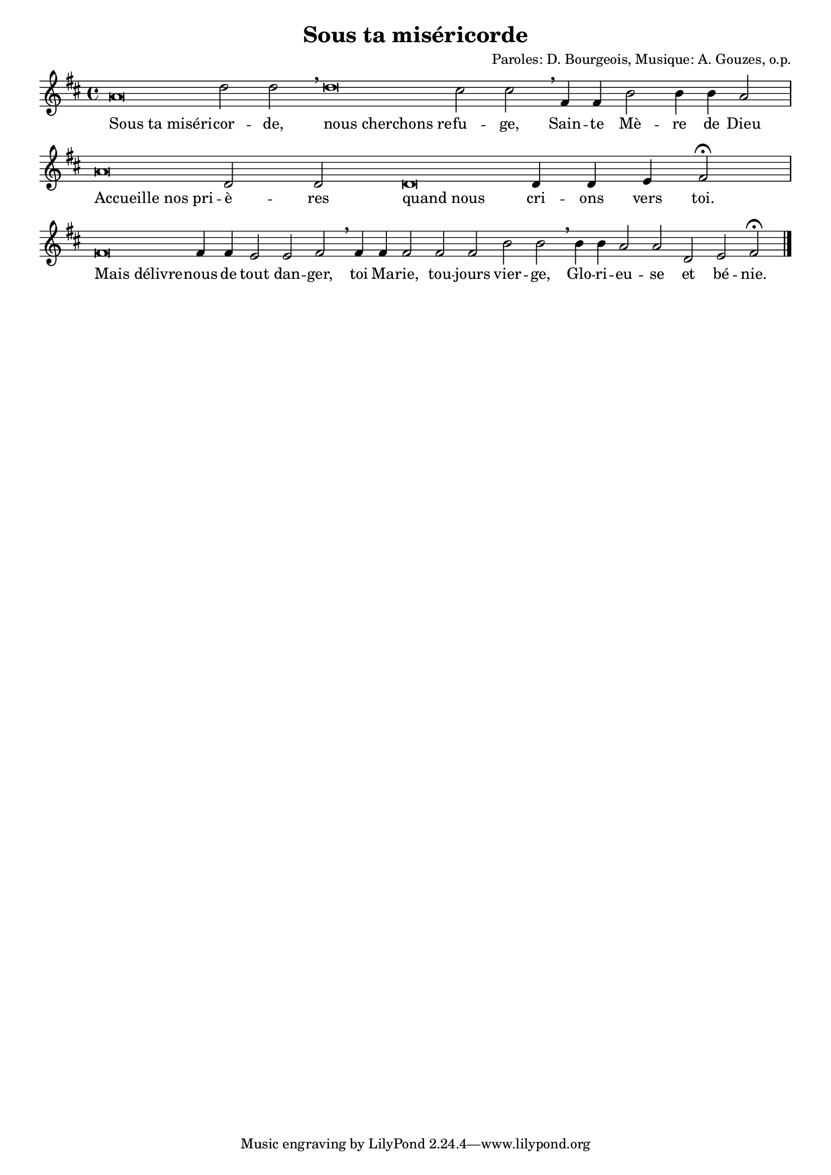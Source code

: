 % Copyright 2005 - Alexandre Bourget
% $Id$
%
% Please use an UTF-8 enabled editor
%

\version "2.9.19"

\header {
    title = "Sous ta miséricorde"
    composer = "Paroles: D. Bourgeois, Musique: A. Gouzes, o.p."
}

globals = {
  % attache les croches deux à deux.. et pas quatre à quatre ou toutes :)
  %#(override-auto-beam-setting '(end 1 8 * *) 1 4)
  %#(override-auto-beam-setting '(end 1 8 * *) 1 2)
  %#(override-auto-beam-setting '(end 1 8 * *) 3 4)
  \key d \major
  \cadenzaOn

}

sop = \context Voice = "sop"  \relative c'' {
  \globals

  %\override Stem #'stencil = ##f
  a\breve d2 d\breathe d\breve cis2 cis\breathe
  fis,4 fis b2 b4 b a2\bar "|"

  a\breve d,2 d  d\breve d4 d e fis2\fermata \bar "|"

  fis\breve fis4 fis e2 e fis \breathe fis4 fis fis2 fis fis b2 b\breathe
  b4 b a2 a d, e fis\fermata \bar "|."
}

txtLeft = \once \override LyricText #'self-alignment-X = #LEFT

coupletUn = \lyricmode {
  \txtLeft Sous_ta_miséri -- cor -- de, \txtLeft nous_cherchons_re -- fu -- ge, Sain -- te Mè -- re de Dieu
  \txtLeft Accueille_nos_pri -- è -- res \txtLeft quand_nous cri -- ons vers toi.
  \txtLeft Mais_délivre -- nous de tout dan -- ger, toi Ma -- rie, tou -- jours vier -- ge,
  Glo -- ri -- eu -- se et bé -- nie.
}


#(set-global-staff-size 18)
colle = \override Lyrics.VerticalAxisGroup #'minimum-Y-extent = #'(-0 . 2.5)
italique = {
  \override Lyrics.LyricText #'font-shape = #'italic
  \override Lyrics.LyricText #'font-series = #'medium
}
medium = {
  \override Lyrics.LyricText #'font-series = #'medium
}

\score {

  \new ChoirStaff <<
    % Ici on devrait ajouter: \new ChordNames \accords si
    % la ligne "%accords:" existe en début de fichier.

    %\new ChordNames \accords
    %ChordNames:

    \new Staff {
      \clef treble

      \sop
    }
    %\override Score.LyricText #'font-size = #+3
    \new Lyrics {
      \lyricsto "sop" {
        \colle
        \coupletUn
      }
    }
  >>


  \layout {
    papersize = "letter"
    indent = #0
    interscoreline = 0\mm
    %ragged-right = ##t
  }

  \midi {
    \context {
      \Score
      tempoWholesPerMinute = #(ly:make-moment 75 4)
      }
    }


}
\paper {
  between-system-space = 5\mm
}